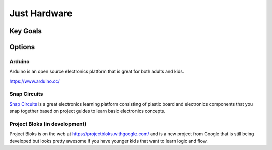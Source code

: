 
Just Hardware
+++++++++++++

Key Goals
=========

Options
=======

Arduino
-------
Arduino is an open source electronics 
platform that is great for both 
adults and kids.

https://www.arduino.cc/

Snap Circuits
-------------
`Snap Circuits <http://snapcircuits.net/>`_ 
is a great electronics learning platform 
consisting of plastic board and 
electronics components that you snap 
together based on project guides to 
learn basic electronics concepts.

Project Bloks (in development)
------------------------------
Project Bloks is on the web 
at https://projectbloks.withgoogle.com/ and 
is a new project from Google that is still 
being developed but looks pretty awesome 
if you have younger kids that want to learn 
logic and flow.